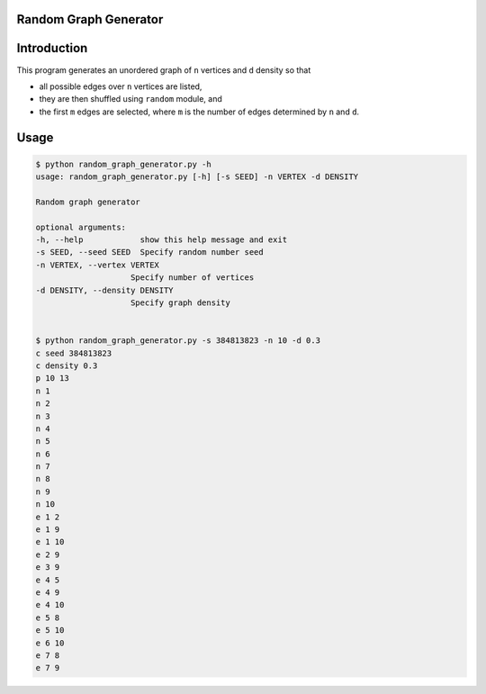 Random Graph Generator
================================================================

Introduction
============
This program generates an unordered graph of ``n`` vertices and ``d`` density 
so that

- all possible edges over ``n`` vertices are listed, 
- they are then shuffled using ``random`` module, and 
- the first ``m`` edges are selected, where ``m`` is the number of edges
  determined by ``n`` and ``d``.

Usage
=====

.. code:: bash

    $ python random_graph_generator.py -h
    usage: random_graph_generator.py [-h] [-s SEED] -n VERTEX -d DENSITY

    Random graph generator

    optional arguments:
    -h, --help            show this help message and exit
    -s SEED, --seed SEED  Specify random number seed
    -n VERTEX, --vertex VERTEX
                        Specify number of vertices
    -d DENSITY, --density DENSITY
                        Specify graph density


    $ python random_graph_generator.py -s 384813823 -n 10 -d 0.3
    c seed 384813823
    c density 0.3
    p 10 13
    n 1
    n 2
    n 3
    n 4
    n 5
    n 6
    n 7
    n 8
    n 9
    n 10
    e 1 2
    e 1 9
    e 1 10
    e 2 9
    e 3 9
    e 4 5
    e 4 9
    e 4 10
    e 5 8
    e 5 10
    e 6 10
    e 7 8
    e 7 9

